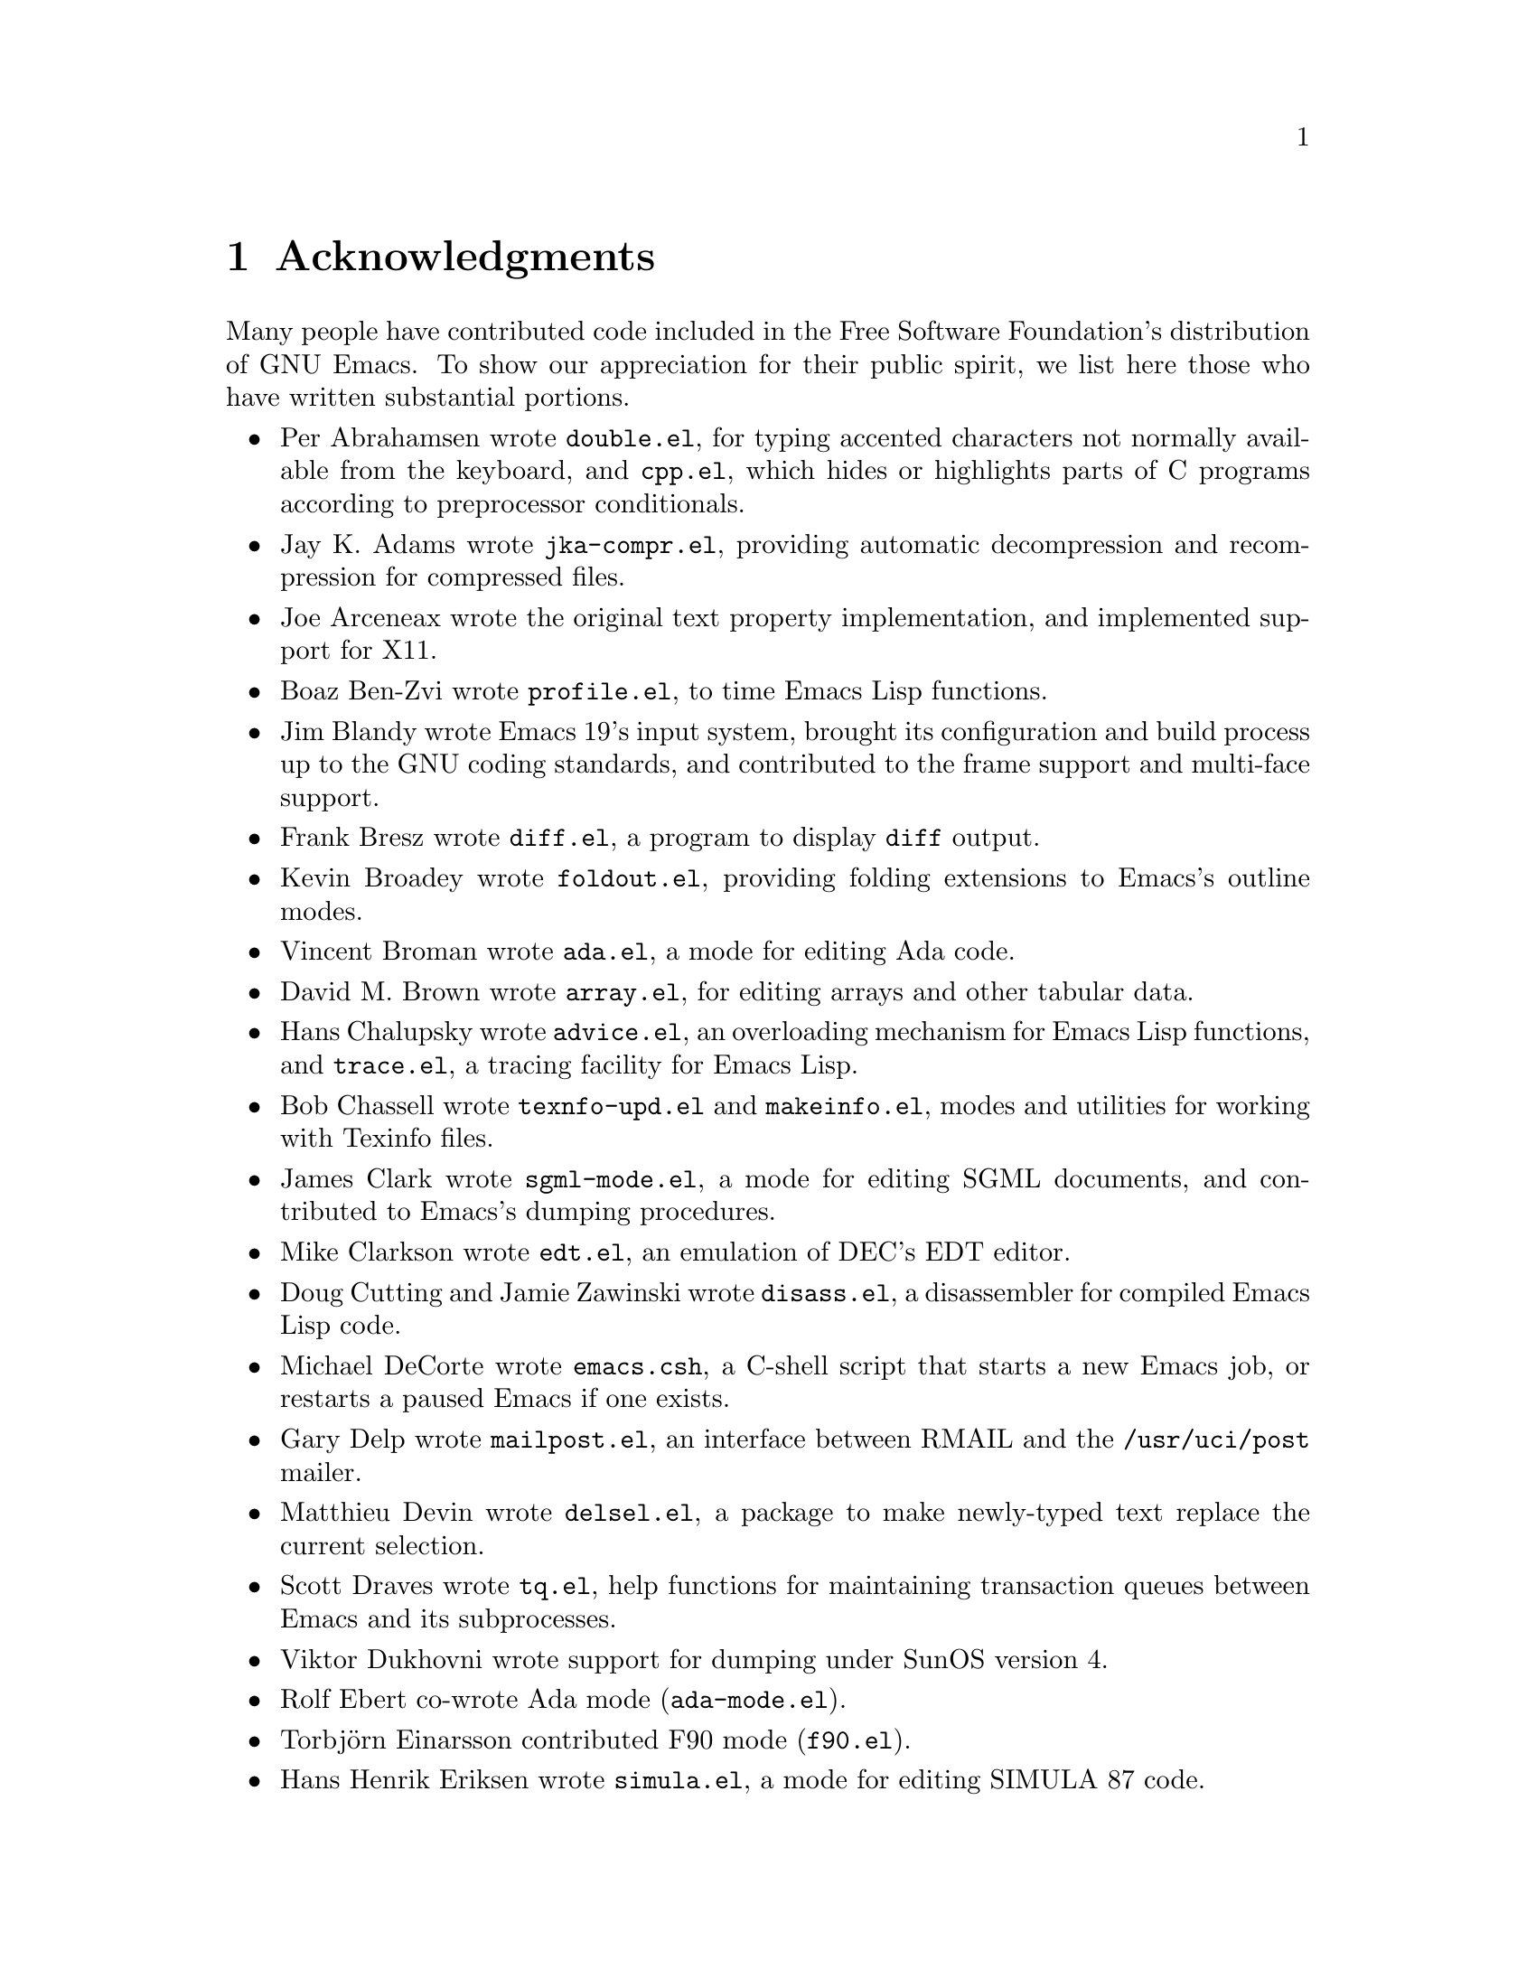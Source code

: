 @c This is part of the Emacs manual.
@c Copyright (C) 1994, 1995 Free Software Foundation, Inc.
@c See file emacs.texi for copying conditions.
@node Acknowledgments, Screen, Concept Index, Top
@chapter Acknowledgments

Many people have contributed code included in the Free Software
Foundation's distribution of GNU Emacs.  To show our appreciation for
their public spirit, we list here those who have written substantial
portions.

@itemize @bullet
@item
Per Abrahamsen wrote @file{double.el}, for typing accented characters
not normally available from the keyboard, and @file{cpp.el}, which hides
or highlights parts of C programs according to preprocessor conditionals.

@item
Jay K. Adams wrote @file{jka-compr.el}, providing automatic
decompression and recompression for compressed files.

@item
Joe Arceneax wrote the original text property implementation, and
implemented support for X11.

@item
Boaz Ben-Zvi wrote @file{profile.el}, to time Emacs Lisp functions.

@item
Jim Blandy wrote Emacs 19's input system, brought its configuration and
build process up to the GNU coding standards, and contributed to the
frame support and multi-face support.

@item
Frank Bresz wrote @file{diff.el}, a program to display @code{diff}
output.

@item
Kevin Broadey wrote @file{foldout.el}, providing folding extensions to
Emacs's outline modes.

@item
Vincent Broman wrote @file{ada.el}, a mode for editing Ada code.

@item
David M. Brown wrote @file{array.el}, for editing arrays and other
tabular data.

@item
Hans Chalupsky wrote @file{advice.el}, an overloading mechanism for
Emacs Lisp functions, and @file{trace.el}, a tracing facility for Emacs
Lisp.

@item
Bob Chassell wrote @file{texnfo-upd.el} and @file{makeinfo.el}, modes
and utilities for working with Texinfo files.

@item
James Clark wrote @file{sgml-mode.el}, a mode for editing SGML
documents, and contributed to Emacs's dumping procedures.

@item
Mike Clarkson wrote @file{edt.el}, an emulation of DEC's EDT editor.

@item
Doug Cutting and Jamie Zawinski wrote @file{disass.el}, a disassembler
for compiled Emacs Lisp code.

@item
Michael DeCorte wrote @file{emacs.csh}, a C-shell script that starts a
new Emacs job, or restarts a paused Emacs if one exists.

@item
Gary Delp wrote @file{mailpost.el}, an interface between RMAIL and the
@file{/usr/uci/post} mailer.

@item
Matthieu Devin wrote @file{delsel.el}, a package to make newly-typed
text replace the current selection.

@item
Scott Draves wrote @file{tq.el}, help functions for maintaining
transaction queues between Emacs and its subprocesses.

@item
Viktor Dukhovni wrote support for dumping under SunOS version 4.

@item
Rolf Ebert co-wrote Ada mode (@file{ada-mode.el}).

@item
@iftex
Torbj@"orn
@end iftex
@ifinfo
Torbjorn
@end ifinfo
Einarsson contributed F90 mode (@file{f90.el}).

@item
Hans Henrik Eriksen wrote @file{simula.el}, a mode for editing SIMULA 87
code.

@item
Michael Ernst wrote @file{reposition.el}, a command for recentering a
function's source code and preceeding comment on the screen.

@item
Ata Etemadi wrote @file{cdl.el}, functions for working with Common Data
Language source code.

@item
Fred Fish wrote the support for dumping COFF executable files.

@item
Karl Fogel wrote:
@itemize @bullet
@item
@file{bookmark.el}, for creating named placeholders, saving them and
jumping to them later,
@item
@file{mail-hist.el}, a history mechanism for outgoing mail messages, and
@item
@file{saveplace.el}, for preserving point's location in files between
editing sessions.
@end itemize

@item
Noah Friedman wrote @file{rlogin.el}, an interface to rlogin, and
@file{type-break.el}, which reminds you to take periodic breaks from
typing.  With Roland McGrath, he wrote @file{rsz-mini.el}, a minor mode
to automatically resize the minibuffer to fit the text it contains.

@item
Keith Gabryelski wrote @file{hexl.el}, a mode for editing binary files.

@item
Kevin Gallagher rewrote and enhanced the EDT emulation, and wrote
@file{flow-ctrl.el}, a package for coping with unsuppressible XON/XOFF
flow control.

@item
Howard Gayle wrote:
@itemize @bullet
@item
the C and lisp code for display tables and case tables,
@item
@file{rot13.el}, a command to display the plaintext form of a buffer
encoded with the Caesar cipher,
@item
much of the support for the ISO-8859 European character set (which
includes @file{iso-ascii.el}, @file{iso-insert.el}, @file{iso-swed.el},
@file{iso-syntax.el}, @file{iso-transl.el}, and @file{swedish.el}), and
@item
@file{vt100-led.el}, a package for controlling the LED's on
VT100-compatible terminals.
@end itemize

@item
Stephen Gildea made the Emacs quick reference card.

@item
David Gillespie wrote:
@itemize @bullet
@item
Emacs 19's Common Lisp compatibility packages, replacing the old package
by Cesar Augusto Quiroz Gonzalez,
@item
@file{complete.el}, a partial completion mechanism, and
@item
@file{edmacro.el}, a package for editing keyboard macros.
@end itemize

@item
Boris Goldowsky wrote @file{avoid.el}, a package to keep the mouse
cursor out of the way of the text cursor; @file{shadowfile.el}, a
package for keeping identical copies of files in more than one place;
@file{enriched.el}, a package for saving text properties in files;
and @file{facemenu.el}, a package for specifying faces.

@item
Michael Gschwind wrote @file{iso-cvt.el}, a package to convert between
the ISO 8859-1 character set and the notations for non-@code{ASCII}
characters used by @TeX{} and net tradition.

@item
Henry Guillaume wrote @file{find-file.el}, a package to visit a file
which is related to the currently visited fil

@item
Doug Gwyn wrote the portable @code{alloca} implementation.

@item
Chris Hanson wrote @file{netuname.el}, a package to use HP-UX's Remote
File Access facility from Emacs.

@item
K. Shane Hartman wrote:
@itemize @bullet
@item
@file{chistory.el} and @file{echistory.el}, packages for browsing
command history lists,
@item
@file{electric.el} and @file{helper.el}, providing an alternative
command loop and appropriate help facilities,
@item
@file{emacsbug.el}, a package for reporting Emacs bugs,
@item
@file{picture.el}, a mode for editing ASCII pictures, and
@item
@file{view.el}, a package for perusing files and buffers without editing
them.
@end itemize

@item
Markus Heritsch co-wrote Ada mode (@file{ada-mode.el}).

@item
Karl Heuer wrote the original blessmail script, implemented the
@code{intangible} text property, and rearranged the structure of the
@code{Lisp_Object} type to allow for more data bits.

@item
Manabu Higashida ported Emacs to the MS-DOS operating system.

@item
Anders Holst wrote @file{hippie-exp.el}, a versatile completion and
expansion package.

@item
Lars Ingebrigtsen wrote @file{gnus-uu.el}, an extension to the GNUS
newsreader to extract, view, and save articles using various encoding
and packaging formats.

@item
Kyle Jones wrote @file{life.el}, a package to play Conway's ``life'' game,
and @file{mldrag.el}, a package which allows the user to resize windows
by dragging mode lines and vertical window separators with the mouse.

@item
David Kaufman wrote @file{yow.c}, an essential utility program for the
hopelessly pinheaded.

@item
Henry Kautz wrote @file{bib-mode.el}, a mode for maintaining
bibliography databases compatible with @code{refer} (the @code{troff}
version) and @code{lookbib}, and @file{refbib.el}, a package to convert
those databases to the format used by the LaTeX text formatting package.

@item
Howard Kaye wrote @file{sort.el}, commands to sort text in Emacs
buffers.

@item
Michael Kifer wrote @file{ediff.el}, an interactive interface to the
@code{diff} and @code{patch} programs, and Viper, the newest emulation
for VI.

@item
Richard King wrote the first version of @file{userlock.el} and
@file{filelock.c}, which provide simple support for multiple users
editing the same file.
@c We're not using his backquote.el any more.

@item
Larry K. Kolodney wrote @file{cvtmail.c}, a program to convert the mail
directories used by Gosling Emacs into RMAIL format.

@item
Robert Krawitz wrote the original @file{xmenu.c}, part of Emacs's pop-up
menu support.

@item
Sebastian Kremer wrote Emacs 19's @code{dired-mode}, with contributions
by Lawrence R. Dodd.

@item
Geoff Kuenning wrote Emacs 19's @file{ispell.el}, based on work by Ken
Stevens and others.

@item
David
@ifinfo
Kegedal
@end ifinfo
@iftex
K@aa gedal
@end iftex
wrote @file{tempo.el}, providing support for easy
insertion of boilerplate text and other common constructions.

@item
Daniel LaLiberte wrote:
@itemize @bullet
@item
@file{edebug.el}, a source-level debugger for Emacs Lisp,
@item
@file{cl-specs.el}, specifications to help @code{edebug} debug code
written using David Gillespie's Common Lisp support,
@item
@file{cust-print.el}, a customizable package for printing lisp objects,
@item
@file{eval-reg.el}, a re-implementation of @code{eval-region} in Emacs
Lisp, and
@item
@file{isearch.el}, Emacs 19's incremental search minor mode.
@end itemize

@item
James R. Larus wrote @file{mh-e.el}, an interface to the MH mail system.

@item
Lars Lindberg wrote @file{msb.el}, which provides more flexible menus
for buffer selection, and rewrote @file{dabbrev.el}.

@item
Neil M. Mager wrote @file{appt.el}, functions to notify users of their
appointments.  It finds appointments recorded in the diary files
generated by Edward M. Reingold's @code{calendar} package.

@item
Ken Manheimer wrote @file{allout.el}, a mode for manipulating and
formatting outlines, and @file{icomplete.el}, which provides incremental
completion feedback in the minibuffer.

@item
Bill Mann wrote @file{perl-mode.el}, a mode for editing Perl code.

@item
Brian Marick and Daniel LaLiberte wrote @file{hideif.el}, support for
hiding selected code within C @code{#ifdef} clauses.

@item
Simon Marshall wrote @file{fast-lock.el}, which caches the face
data computed by Font-Lock mode.

@item
Bengt Martensson, Mark Shapiro, Mike Newton, and Aaron Larson wrote
@file{bibtex.el}, a mode for editing Bib@TeX{} bibliography files.
 
@item
Charlie Martin wrote @file{autoinsert.el}, which provides automatic
mode-sensitive insertion of text into new files.

@item
Thomas May wrote @file{blackbox.el}, a version of the traditional
blackbox game.

@item
Roland McGrath wrote:
@itemize @bullet
@item
@file{compile.el}, a package for running compilations in a buffer, and
then visiting the locations reported in error messages,
@item
@file{etags.el}, a package for jumping to function definitions and
searching or replacing in all the files mentioned in a @file{TAGS} file,
@item
@file{find-dired.el}, for using @code{dired} commands on output from the
@code{find} program, with Sebastian Kremer,
@item
@file{map-ynp.el}, a general purpose boolean question-asker,
@item
@file{autoload.el}, providing semi-automatic maintenance of autoload
files, and
@item
@file{upd-copyr.el}, providing semi-automatic maintenance of copyright
notices in source code.
@end itemize

@item
David Megginson wrote @file{derived.el}, which allows one to define new
major modes by inheriting key bindings and commands from existing major
modes.

@item
Richard Mlynarik wrote:
@itemize @bullet
@item
@file{cl-indent.el}, a package for indenting Common Lisp code,
@item
@file{ebuff-menu.el}, an ``electric'' browser for buffer listings,
@item
@file{ehelp.el}, bindings for browsing help screens,
@item
@file{rfc822.el}, a parser for E-mail addresses in the RFC-822 format,
used in mail messages and news articles,
@item
@file{terminal.el}, a terminal emulator for Emacs subprocesses, and 
@item
@file{yow.el}, an essential utility (try @kbd{M-x yow}).
@end itemize

@item
Keith Moore wrote @file{aixcc.lex}, a pre-processor designed to help
Emacs parse the error messages produced by the AIX C compiler.

@item
Thomas Neumann and Eric Raymond wrote @file{makefile.el}, a mode for
editing makefiles.

@item
Jurgen Nickelsen wrote @file{ws-mode.el}, providing WordStar emulation.

@item
Jeff Norden wrote @file{kermit.el}, a package to help the Kermit
dialup communications program run comfortably in an Emacs shell buffer.

Andrew Norman wrote @file{ange-ftp.el}, providing transparent FTP support.

@item
Jeff Peck wrote:
@itemize @bullet
@item
@file{emacstool.c}, support for running Emacs under SunView/Sun Windows,
@item
@file{sun-curs.el}, cursor definitions for Sun Windows, and 
@item
@file{sun-fns.el}, providing mouse support for Sun Windows.
@end itemize

@item
Damon Anton Permezel wrote @file{hanoi.el}, an animated demonstration of
the ``Towers of Hanoi'' puzzle.

@item
Daniel Pfeiffer wrote:
@itemize @bullet
@item
@file{sh-script.el}, a mode for editing shell scripts,
@item
@file{skeleton.el}, implementing a concise language for writing
statement skeletons, and
@item
@file{two-column.el}, a minor mode for simultaneous two-column editing.
@end itemize

@item
Fred Pierresteguy and Paul Reilly made Emacs work with X Toolkit
widgets.

@item
Christian Plaunt wrote @file{soundex.el}, an implementation of the
Soundex algorithm for comparing English words by their pronunciation.

@item
Franceso A. Potorti wrote @file{cmacexp.el}, providing a command which
runs the C preprocessor on a region of a file and displays the results.

@item
Michael D. Prange and Steven A. Wood wrote @file{fortran.el}, a mode for
editing FORTRAN code.
@c We're not distributing his tex-mode.el anymore; we're using Ed Reingold's.

@item
Mukesh Prasad wrote @file{vmsproc.el}, support for asynchronous
processes under VMS.

@item
Ashwin Ram wrote @file{refer.el}, commands to look up references in
bibliography files by keyword.

@item
Eric S. Raymond wrote:
@itemize @bullet
@item
@file{vc.el}, an interface to the RCS and SCCS source code version
control systems, with Paul Eggert,
@item
@file{gud.el}, a package for running source-level debuggers like GDB
and SDB in Emacs,
@item
@file{asm-mode.el}, a mode for editing assembly language code,
@item
@file{cookie1.el}, support for ``fortune-cookie'' programs like
@file{yow.el} and @file{spook.el},
@item
@file{finder.el}, a package for finding Emacs Lisp packages by keyword
and topic,
@item
@file{lisp-mnt.el}, functions for working with the special headers used
in Emacs Lisp library files, and
@item
code to set and make use of the @code{load-history} lisp variable, which
records the source file from which each lisp function loaded into Emacs
came.
@end itemize

@item
Edward M. Reingold wrote the extensive calendar and diary support (try
@kbd{M-x calendar}), with contributions from Stewart Clamen, Paul
Eggert, and Lara Rios.  Andy Oram contributed to its documentation.
Reingold has also contributed to @file{tex-mode.el}, a mode for editing
@TeX{} files, as have William F. Schelter, Dick King, Stephen Gildea,
Michael Prange, and Jacob Gore.

@item
Rob Riepel contributed @file{tpu-edt.el} and its associated files,
providing an emulation of the VMS TPU text editor emulating the VMS EDT
editor, and @file{vt-control.el}, providing some control functions for
the DEC VT line of terminals.

@item
Roland B. Roberts contributed much of the VMS support distributed with
Emacs 19, along with Joseph M. Kelsey, and @file{vms-pmail.el}, support
for using Emacs within VMS MAIL.

@item
John Robinson wrote @file{bg-mouse.el}, support for the mouse on the BBN
Bitgraph terminal.

@item
William Rosenblatt wrote @file{float.el}, implementing a floating-point
numeric type using lisp pairs and fixnums.

@item
Guillermo J. Rozas wrote @file{scheme.el}, a mode for editing Scheme
code, and @file{fakemail.c}, an interface to the System V mailer.

@item
Wolfgang Rupprecht contributed Emacs 19's floating-point support
(including @file{float-sup.el} and @file{floatfns.c}), and
@file{sup-mouse.el}, support for the Supdup mouse on lisp machines.

@item
James B. Salem and Brewster Kahle wrote @file{completion.el}, providing
dynamic word completion.

@item
Masahiko Sato wrote @file{vip.el}, an emulation of the VI editor.

@item
William Schelter wrote @file{telnet.el}, support for @code{telnet}
sessions within Emacs.

@item
Gregor Schmid wrote @file{tcl.el}, a mode for editing Tcl/Tk scripts.

@item
Michael Schmidt and Tom Perrine wrote @file{modula2.el}, a mode for
editing Modula-2 code, based on work by Mick Jordan and Peter Robinson.

@item
Ronald S. Schnell wrote @file{dunnet.el}, a text adventure game.

@item
Philippe Schnoebelen wrote @file{gomoku.el}, a gomoku game played
against Emacs, and @file{mpuz.el}, a multiplication puzzle.

@item
Randal Schwartz wrote @file{pp.el}, a pretty-printer for lisp objects.

@item
Olin Shivers wrote:
@itemize @bullet
@item
@file{comint.el}, a library for modes running interactive command-line-
oriented subprocesses,
@item
@file{cmuscheme.el}, for running inferior Scheme processes,
@item
@file{inf-lisp.el}, for running inferior Lisp process, and
@item
@file{shell.el}, for running inferior shells.
@end itemize

@item
Espen Skoglund wrote @file{pascal.el}, a mode for editing Pascal code.

@item
Rick Sladkey wrote @file{backquote.el}, a lisp macro for creating
mostly-constant data.

@item
Lynn Slater wrote @file{help-macro.el}, a macro for writing interactive
help for key bindings.

@item
Chris Smith wrote @file{icon.el}, a mode for editing Icon code.

@item
David Smith wrote @file{ielm.el}, a mode for interacting with the Emacs
Lisp interpreter as a subprocess.

@item
William Sommerfeld wrote @file{scribe.el}, a mode for editing Scribe
files, and @file{server.el}, a package allowing programs to send files
to an extant Emacs job to be edited.

@item
Ake Stenhoff and Lars Lindberg wrote @file{imenu.el}, a framework for
browsing indices made from buffer contents.

@item
Jonathan Stigelman wrote @file{hilit19.el}, a package providing
automatic highlighting in source code buffers, mail readers, and other
contexts.

@item
Steve Strassman did not write @file{spook.el}, and even if he did, he
really didn't mean for you to use it in an anarchistic way.

@item
Spencer Thomas wrote the original @file{dabbrev.el}, providing a command
which completes the partial word before point, based on other nearby
words for which it is a prefix.  He also wrote the original dumping
support.

@item
Jim Thompson wrote @file{ps-print.el}, which converts
Emacs text to Postscript.

@item
Masanobu Umeda wrote:
@itemize @bullet
@item
GNUS, a featureful reader for Usenet news,
@item
@file{prolog.el}, a mode for editing Prolog code,
@item
@file{rmailsort.el}, a package for sorting messages in RMAIL folders,
@item
@file{metamail.el}, an interface to the Metamail program,
@item
@file{tcp.el}, emulation of the @code{open-network-stream} function for
some Emacs configurations which lack it, and
@item
@file{timezone.el}, providing functions for dealing with time zones.
@end itemize

@item
Geoffrey Voelker wrote the Windows NT support.

@item
Johan Vromans wrote @file{forms.el} and its associated files, defining a
mode for filling in forms, and @file{iso-acc.el}, a minor mode providing
electric accent keys for text using the ISO-8859 character set.

@item
Barry Warsaw wrote:
@itemize @bullet
@item
@file{assoc.el}, a set of utility functions for working with association
lists,
@item
@file{cc-mode.el}, a major mode for editing C and C++ code, based on
earlier work by Dave Detlefs, Stewart Clamen, and Richard Stallman,
@item
@file{elp.el}, a new profiler for Emacs Lisp programs.
@item
@file{man.el}, a mode for reading UNIX manual pages,
@item
@file{regi.el}, providing an AWK-like control structure for
use in lisp programs, and
@item
@file{reporter.el}, providing customizable bug reporting for lisp
packages.
@item
@file{supercite.el}, a minor mode for quoting sections of mail messages
and news articles,
@end itemize

@item
Morten Welinder wrote:
@itemize @bullet
@item
@file{desktop.el}, facilities for saving some of Emacs's state between
sessions,
@item
@file{s-region.el}, commands for setting the region using the shift key
and motion commands, and
@item
@file{dos-fns.el}, functions for use under MS-DOS.
@end itemize

@item
Joseph Brian Wells wrote:
@itemize @bullet
@item
@file{apropos.el}, a command to find commands, functions, and variables
whose names contain matches for a regular expression,
@item
@file{resume.el}, support for processing command-line arguments after
resuming a suspended Emacs job, and
@item
@file{mail-extr.el}, a package for extracting names and addresses from
mail headers, with contributions from Jamie Zawinski.
@end itemize

@item
Ed Wilkinson wrote @file{b2m.c}, a program to convert mail files from
RMAIL format to Unix @code{mbox} format.

@item
Mike Williams wrote @file{mouse-sel.el}, providing enhanced mouse
selection, and @file{thingatpt.el}, a library of functions for finding
the ``thing'' (word, line, s-expression) containing point.

@item
Dale R. Worley wrote @file{emerge.el}, a package for interactively
merging two versions of a file.

@item
Tom Wurgler wrote @file{emacs-lock.el}, which makes it harder
to exit with valuable buffers unsaved.

@item
Jamie Zawinski wrote:
@itemize @bullet
@item
Emacs 19's optimizing byte compiler, with Hallvard Furuseth,
@item
much of the support for faces and X selections,
@item
@file{mailabbrev.el}, a package providing automatic expansion of mail
aliases, and
@item
@file{tar-mode.el}, providing simple viewing and editing commands for
tar files.
@end itemize

@item
Neal Ziring and Felix S. T. Wu wrote @file{vi.el}, an emulation of the
VI text editor.
@end itemize

Others too numerous to mention have reported and fixed bugs, and added
features to many parts of Emacs.  We thank them for their generosity as
well.

This list intended to mention every contributor of a major package or
feature we currently distribute; if you know of someone we have omitted,
please report that as a manual bug.
